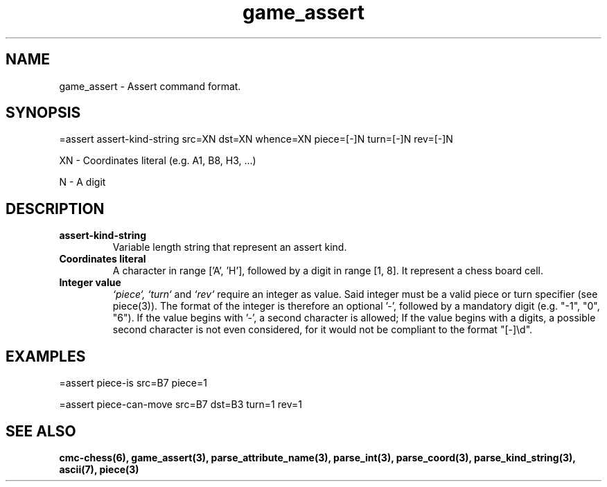 .\" Copyright (c) 2025 Mattia Cabrini
.\" SPDX-License-Identifier: GFDL-1.3-only

.TH game_assert 5 2025-09-23 "CMC-Chess Source Code Man-Pages pre-release"

.SH NAME
game_assert \- Assert command format.

.SH SYNOPSIS

=assert assert-kind-string src=XN dst=XN whence=XN piece=[-]N turn=[-]N rev=[-]N

.P
XN \- Coordinates literal (e.g. A1, B8, H3, ...)

.P
N \- A digit

.SH DESCRIPTION

.TP
.B assert-kind-string
Variable length string that represent an assert kind.

.TP
.B Coordinates literal
A character in range ['A', 'H'], followed by a digit in range [1, 8]. It represent a chess board cell.

.TP
.B Integer value
.I `piece`,
.I `turn`
and
.I `rev`
require an integer as value. Said integer must be a valid piece or turn specifier (see piece(3)). The format of the integer is therefore an optional '-', followed by a mandatory digit (e.g. "-1", "0", "6"). If the value begins with '-', a second character is allowed; If the value begins with a digits, a possible second character is not even considered, for it would not be compliant to the format "[-]\\d".

.SH EXAMPLES

.P
=assert piece-is src=B7 piece=1

.P
=assert piece-can-move src=B7 dst=B3 turn=1 rev=1

.SH SEE ALSO

.B cmc-chess(6), game_assert(3), parse_attribute_name(3), parse_int(3), parse_coord(3), parse_kind_string(3), ascii(7), piece(3)
